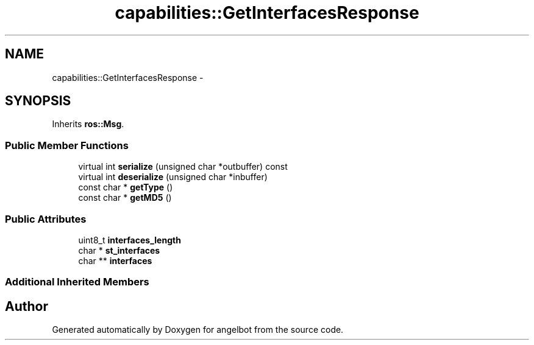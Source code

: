 .TH "capabilities::GetInterfacesResponse" 3 "Sat Jul 9 2016" "angelbot" \" -*- nroff -*-
.ad l
.nh
.SH NAME
capabilities::GetInterfacesResponse \- 
.SH SYNOPSIS
.br
.PP
.PP
Inherits \fBros::Msg\fP\&.
.SS "Public Member Functions"

.in +1c
.ti -1c
.RI "virtual int \fBserialize\fP (unsigned char *outbuffer) const "
.br
.ti -1c
.RI "virtual int \fBdeserialize\fP (unsigned char *inbuffer)"
.br
.ti -1c
.RI "const char * \fBgetType\fP ()"
.br
.ti -1c
.RI "const char * \fBgetMD5\fP ()"
.br
.in -1c
.SS "Public Attributes"

.in +1c
.ti -1c
.RI "uint8_t \fBinterfaces_length\fP"
.br
.ti -1c
.RI "char * \fBst_interfaces\fP"
.br
.ti -1c
.RI "char ** \fBinterfaces\fP"
.br
.in -1c
.SS "Additional Inherited Members"


.SH "Author"
.PP 
Generated automatically by Doxygen for angelbot from the source code\&.
